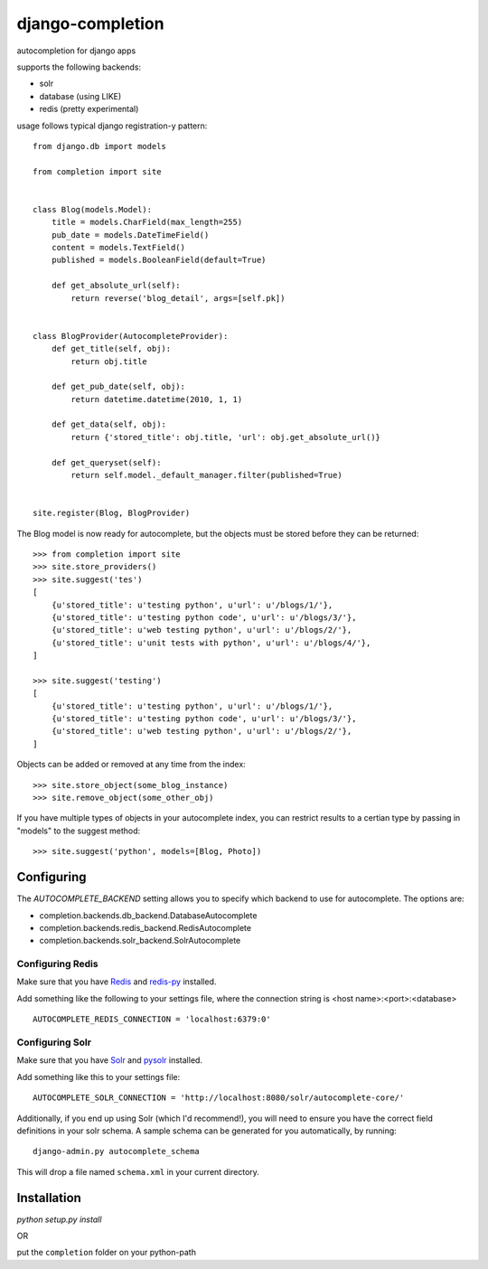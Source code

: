 =================
django-completion
=================

autocompletion for django apps

supports the following backends:

* solr
* database (using LIKE)
* redis (pretty experimental)

usage follows typical django registration-y pattern::

    from django.db import models

    from completion import site


    class Blog(models.Model):
        title = models.CharField(max_length=255)
        pub_date = models.DateTimeField()
        content = models.TextField()
        published = models.BooleanField(default=True)

        def get_absolute_url(self):
            return reverse('blog_detail', args=[self.pk])


    class BlogProvider(AutocompleteProvider):
        def get_title(self, obj):
            return obj.title

        def get_pub_date(self, obj):
            return datetime.datetime(2010, 1, 1)

        def get_data(self, obj):
            return {'stored_title': obj.title, 'url': obj.get_absolute_url()}

        def get_queryset(self):
            return self.model._default_manager.filter(published=True)


    site.register(Blog, BlogProvider)


The Blog model is now ready for autocomplete, but the objects must be stored before they can be returned::

    >>> from completion import site
    >>> site.store_providers()
    >>> site.suggest('tes')
    [
        {u'stored_title': u'testing python', u'url': u'/blogs/1/'},
        {u'stored_title': u'testing python code', u'url': u'/blogs/3/'},
        {u'stored_title': u'web testing python', u'url': u'/blogs/2/'},
        {u'stored_title': u'unit tests with python', u'url': u'/blogs/4/'},
    ]

    >>> site.suggest('testing')
    [
        {u'stored_title': u'testing python', u'url': u'/blogs/1/'},
        {u'stored_title': u'testing python code', u'url': u'/blogs/3/'},
        {u'stored_title': u'web testing python', u'url': u'/blogs/2/'},
    ]


Objects can be added or removed at any time from the index::

    >>> site.store_object(some_blog_instance)
    >>> site.remove_object(some_other_obj)


If you have multiple types of objects in your autocomplete index, you can restrict
results to a certian type by passing in "models" to the suggest method::

    >>> site.suggest('python', models=[Blog, Photo])


Configuring
-----------

The `AUTOCOMPLETE_BACKEND` setting allows you to specify which backend to use for autocomplete.  The options are:

* completion.backends.db_backend.DatabaseAutocomplete
* completion.backends.redis_backend.RedisAutocomplete
* completion.backends.solr_backend.SolrAutocomplete


Configuring Redis
^^^^^^^^^^^^^^^^^

Make sure that you have `Redis <http://github.com/antirez/redis/>`_ and `redis-py <http://github.com/andymccurdy/redis-py/>`_ installed.

Add something like the following to your settings file, where the connection string is <host name>:<port>:<database> ::

    AUTOCOMPLETE_REDIS_CONNECTION = 'localhost:6379:0'


Configuring Solr
^^^^^^^^^^^^^^^^

Make sure that you have `Solr <http://lucene.apache.org/solr/>`_ and `pysolr <http://github.com/toastdriven/pysolr/>`_ installed.

Add something like this to your settings file::

    AUTOCOMPLETE_SOLR_CONNECTION = 'http://localhost:8080/solr/autocomplete-core/'

Additionally, if you end up using Solr (which I'd recommend!), you will need to ensure you have the correct field definitions in your solr schema.  A sample schema can be generated for you automatically, by running::

    django-admin.py autocomplete_schema

This will drop a file named ``schema.xml`` in your current directory.


Installation
------------

`python setup.py install`

OR

put the ``completion`` folder on your python-path
